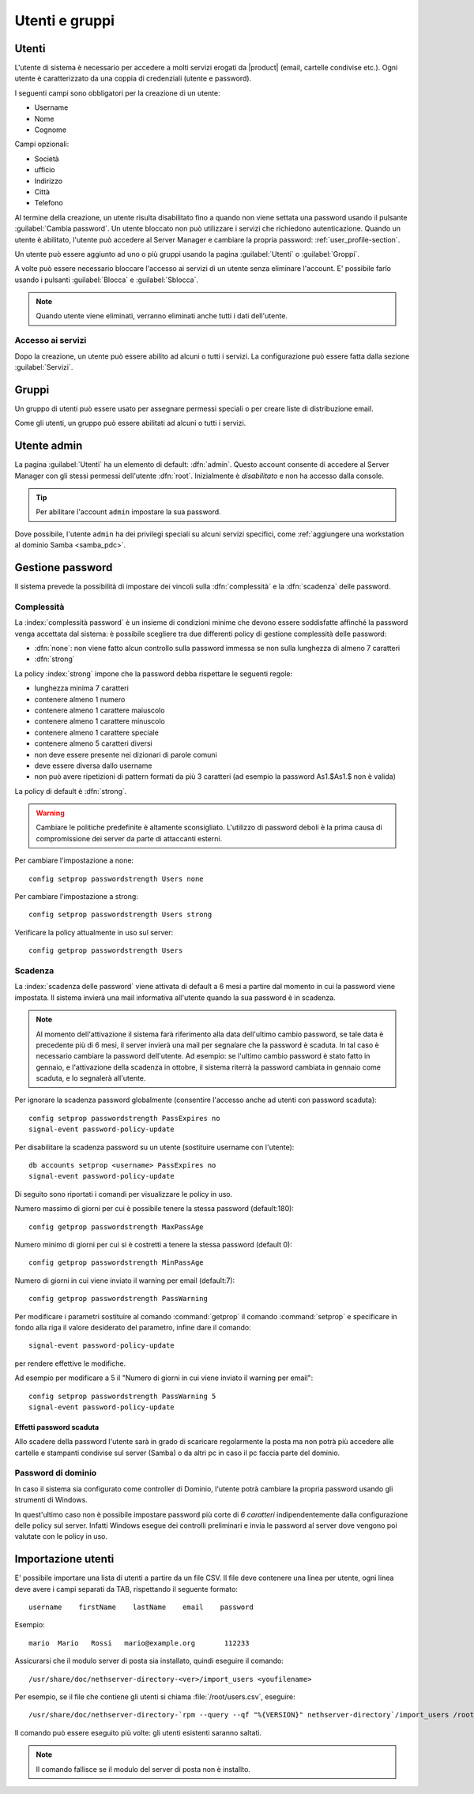 .. _users_and_groups-section:

===============
Utenti e gruppi
===============

Utenti
======

L'utente di sistema è necessario per accedere a molti servizi erogati da |product| (email, cartelle condivise etc.).
Ogni utente è caratterizzato da una coppia di credenziali (utente e password). 

I seguenti campi sono obbligatori per la creazione di un utente:

* Username
* Nome
* Cognome

Campi opzionali:

* Società
* ufficio
* Indirizzo
* Città
* Telefono

Al termine della creazione, un utente risulta disabilitato fino a quando non viene settata una password usando il pulsante
:guilabel:`Cambia password`.
Un utente bloccato non può utilizzare i servizi che richiedono autenticazione.
Quando un utente è abilitato, l'utente può accedere al Server Manager e cambiare la propria password: :ref:`user_profile-section`.

Un utente può essere aggiunto ad uno o più gruppi usando la pagina :guilabel:`Utenti` o :guilabel:`Groppi`.

A volte può essere necessario bloccare l'accesso ai servizi di un utente senza eliminare l'account.
E' possibile farlo usando i pulsanti :guilabel:`Blocca` e :guilabel:`Sblocca`.


.. note:: Quando utente viene eliminati, verranno eliminati anche tutti i dati dell'utente.

.. _users_services-section:

Accesso ai servizi
------------------

Dopo la creazione, un utente può essere abilito ad alcuni o tutti i servizi.
La configurazione può essere fatta dalla sezione :guilabel:`Servizi`.


.. _groups-section:

Gruppi
======

Un gruppo di utenti può essere usato per assegnare permessi speciali o per creare liste di distribuzione email.

Come gli utenti, un gruppo può essere abilitati ad alcuni o tutti i servizi.


.. _admin_user-section:

Utente admin
============

La pagina :guilabel:`Utenti` ha un elemento di default:
:dfn:`admin`. Questo account consente di accedere al Server Manager
con gli stessi permessi dell'utente :dfn:`root`.  Inizialmente è
*disabilitato* e non ha accesso dalla console.

.. tip:: Per abilitare l'account ``admin`` impostare la sua password.

Dove possibile, l'utente ``admin`` ha dei privilegi speciali su alcuni
servizi specifici, come :ref:`aggiungere una workstation al dominio
Samba <samba_pdc>`.


Gestione password
=================

Il sistema prevede la possibilità di impostare dei vincoli sulla :dfn:`complessità` e la :dfn:`scadenza` delle password.


Complessità
-----------

La :index:`complessità password` è un insieme di condizioni minime che devono essere soddisfatte affinché la password venga accettata dal sistema: 
è possibile scegliere tra due differenti policy di gestione complessità delle password:

* :dfn:`none`: non viene fatto alcun controllo sulla password immessa se non sulla lunghezza di almeno 7 caratteri
* :dfn:`strong`

La policy :index:`strong` impone che la password debba rispettare le seguenti regole:

* lunghezza minima 7 caratteri
* contenere almeno 1 numero
* contenere almeno 1 carattere maiuscolo 
* contenere almeno 1 carattere minuscolo
* contenere almeno 1 carattere speciale
* contenere almeno 5 caratteri diversi
* non deve essere presente nei dizionari di parole comuni 
* deve essere diversa dallo username
* non può avere ripetizioni di pattern formati da più 3 caratteri (ad esempio la password As1.$As1.$ non è valida)

La policy di default è :dfn:`strong`.

.. warning:: Cambiare le politiche predefinite è altamente sconsigliato. L'utilizzo di password deboli è la prima
   causa di compromissione dei server da parte di attaccanti esterni.

Per cambiare l'impostazione a none::
 
  config setprop passwordstrength Users none

Per cambiare l'impostazione a strong::
 
  config setprop passwordstrength Users strong

Verificare la policy attualmente in uso sul server::

 config getprop passwordstrength Users

Scadenza
--------

La :index:`scadenza delle password` viene attivata di default a 6 mesi a partire dal momento in cui la password viene impostata.
Il sistema invierà una mail informativa all'utente quando la sua password è in scadenza.

.. note:: Al momento dell'attivazione il sistema farà riferimento alla data dell'ultimo cambio password, 
   se tale data è precedente più di 6 mesi, il server invierà una mail per segnalare che la password è scaduta. 
   In tal caso è necessario cambiare la password dell'utente.
   Ad esempio: se l'ultimo cambio password è stato fatto in gennaio, e l'attivazione della scadenza in ottobre, 
   il sistema riterrà la password cambiata in gennaio come scaduta, e lo segnalerà all'utente.

Per ignorare la scadenza password globalmente (consentire l'accesso anche ad utenti con password scaduta)::

 config setprop passwordstrength PassExpires no
 signal-event password-policy-update

Per disabilitare la scadenza password su un utente (sostituire username con l'utente)::

 db accounts setprop <username> PassExpires no
 signal-event password-policy-update


Di seguito sono riportati i comandi per visualizzare le policy in uso.

Numero massimo di giorni per cui è possibile tenere la stessa password (default:180)::

 config getprop passwordstrength MaxPassAge


Numero minimo di giorni per cui si è costretti a tenere la stessa password (default 0)::

 config getprop passwordstrength MinPassAge


Numero di giorni in cui viene inviato il warning per email (default:7)::

 config getprop passwordstrength PassWarning


Per modificare i parametri sostituire al comando :command:`getprop` il comando :command:`setprop` e 
specificare in fondo alla riga il valore desiderato del parametro, infine dare il comando::

 signal-event password-policy-update

per rendere effettive le modifiche.

Ad esempio per modificare a 5 il "Numero di giorni in cui viene inviato il warning per email"::

 config setprop passwordstrength PassWarning 5
 signal-event password-policy-update



Effetti password scaduta
^^^^^^^^^^^^^^^^^^^^^^^^

Allo scadere della password l'utente sarà in grado di scaricare regolarmente la posta ma non potrà più accedere alle cartelle
e stampanti condivise sul server (Samba) o da altri pc in caso il pc faccia parte del dominio. 


Password di dominio
--------------------
In caso il sistema sia configurato come controller di Dominio, l'utente potrà cambiare la propria password usando gli strumenti di Windows.

In quest'ultimo caso non è possibile impostare password più corte di *6 caratteri* indipendentemente dalla configurazione
delle policy sul server. Infatti Windows esegue dei controlli preliminari e invia le password al server dove vengono poi valutate 
con le policy in uso.

Importazione utenti
===================

E' possibile importare una lista di utenti a partire da un file CSV.
Il file deve contenere una linea per utente, ogni linea deve avere i campi separati da TAB, rispettando il seguente formato: ::

 username    firstName    lastName    email    password

Esempio: ::

 mario  Mario   Rossi   mario@example.org       112233


Assicurarsi che il modulo server di posta sia installato, quindi eseguire il comando: ::

  /usr/share/doc/nethserver-directory-<ver>/import_users <youfilename>

Per esempio, se il file che contiene gli utenti si chiama :file:`/root/users.csv`, eseguire: ::

  /usr/share/doc/nethserver-directory-`rpm --query --qf "%{VERSION}" nethserver-directory`/import_users /root/users.csv

Il comando può essere eseguito più volte: gli utenti esistenti saranno saltati.

.. note:: Il comando fallisce se il modulo del server di posta non è installto.

